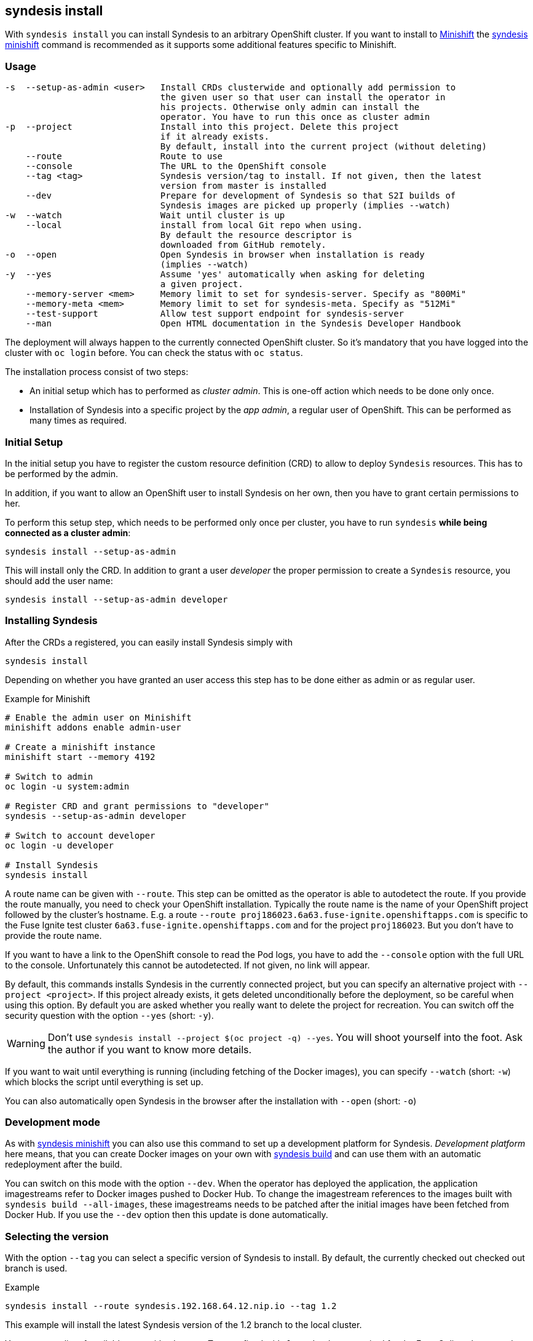 
[[syndesis-install]]
## syndesis install

With `syndesis install` you can install Syndesis to an arbitrary OpenShift cluster.
If you want to install to https://www.openshift.org/minishift/[Minishift] the <<syndesis-minishift,syndesis minishift>> command is recommended as it supports some additional features specific to Minishift.

[[syndesis-install-usage]]
### Usage

[source,indent=0,subs="verbatim,quotes"]
----
-s  --setup-as-admin <user>   Install CRDs clusterwide and optionally add permission to
                              the given user so that user can install the operator in
                              his projects. Otherwise only admin can install the
                              operator. You have to run this once as cluster admin
-p  --project                 Install into this project. Delete this project
                              if it already exists.
                              By default, install into the current project (without deleting)
    --route                   Route to use
    --console                 The URL to the OpenShift console
    --tag <tag>               Syndesis version/tag to install. If not given, then the latest
                              version from master is installed
    --dev                     Prepare for development of Syndesis so that S2I builds of
                              Syndesis images are picked up properly (implies --watch)
-w  --watch                   Wait until cluster is up
    --local                   install from local Git repo when using.
                              By default the resource descriptor is
                              downloaded from GitHub remotely.
-o  --open                    Open Syndesis in browser when installation is ready
                              (implies --watch)
-y  --yes                     Assume 'yes' automatically when asking for deleting
                              a given project.
    --memory-server <mem>     Memory limit to set for syndesis-server. Specify as "800Mi"
    --memory-meta <mem>       Memory limit to set for syndesis-meta. Specify as "512Mi"
    --test-support            Allow test support endpoint for syndesis-server
    --man                     Open HTML documentation in the Syndesis Developer Handbook
----

The deployment will always happen to the currently connected OpenShift cluster.
So it's mandatory that you have logged into the cluster with `oc login` before.
You can check the status with `oc status`.

The installation process consist of two steps:

* An initial setup which has to performed as _cluster admin_. This is one-off action which needs to be done only once.
* Installation of Syndesis into a specific project by the _app admin_, a regular user of OpenShift. This can be performed as many times as required.

### Initial Setup

In the initial setup you have to register the custom resource definition (CRD) to allow to deploy `Syndesis` resources.
This has to be performed by the admin.

In addition, if you want to allow an OpenShift user to install Syndesis on her own, then you have to grant certain permissions to her.

To perform this setup step, which needs to be performed only once per cluster, you have to run `syndesis` **while being connected as a cluster admin**:

[source,bash,indent=0,subs="verbatim,quotes"]
----
syndesis install --setup-as-admin
----

This will install only the CRD. In addition to grant a user _developer_ the proper permission to create a `Syndesis` resource, you should add the user name:

[source,bash,indent=0,subs="verbatim,quotes"]
----
syndesis install --setup-as-admin developer
----

### Installing Syndesis

After the CRDs a registered, you can easily install Syndesis simply with

[source,bash,indent=0,subs="verbatim,quotes"]
----
syndesis install
----

Depending on whether you have granted an user access this step has to be done either as admin or as regular user.

.Example for Minishift
[source,bash,indent=0,subs="verbatim,quotes"]
----
# Enable the admin user on Minishift
minishift addons enable admin-user

# Create a minishift instance
minishift start --memory 4192

# Switch to admin
oc login -u system:admin

# Register CRD and grant permissions to "developer"
syndesis --setup-as-admin developer

# Switch to account developer
oc login -u developer

# Install Syndesis
syndesis install
----


A route name can be given with `--route`.
This step can be omitted as the operator is able to autodetect the route.
If you provide the route manually, you need to check your OpenShift installation.
Typically the route name is the name of your OpenShift project followed by the cluster's hostname.
E.g. a route `--route proj186023.6a63.fuse-ignite.openshiftapps.com` is specific to the Fuse Ignite test cluster `6a63.fuse-ignite.openshiftapps.com` and for the project `proj186023`.
But you don't have to provide the route name.

If you want to have a link to the OpenShift console to read the Pod logs, you have to add the `--console` option with the full URL to the console.
Unfortunately this cannot be autodetected.
If not given, no link will appear.

By default, this commands installs Syndesis in the currently connected project, but you can specify an alternative project with `--project <project>`.
If this project already exists, it gets deleted unconditionally before the deployment, so be careful when using this option.
By default you are asked whether you really want to delete the project for recreation.
You can switch off the security question with the option `--yes` (short: `-y`).

WARNING: Don't use `syndesis install --project $(oc project -q) --yes`. You will shoot yourself into the foot. Ask the author if you want to know more details.

If you want to wait until everything is running (including fetching of the Docker images), you can specify `--watch` (short: `-w`) which blocks the script until everything is set up.

You can also automatically open Syndesis in the browser after the installation with `--open` (short: `-o`)

### Development mode

As with <<syndesis-minishift,syndesis minishift>> you can also use this command to set up a development platform for Syndesis.
_Development platform_ here means, that you can create Docker images on your own with <<syndesis-build,syndesis build>> and can use them with an automatic redeployment after the build.

You can switch on this mode with the option `--dev`.
When the operator has deployed the application, the application imagestreams refer to Docker images pushed to Docker Hub.
To change the imagestream references to the images built with `syndesis build --all-images`, these imagestreams needs to be patched after the initial images have been fetched from Docker Hub.
If you use the `--dev` option then this update is done automatically.

### Selecting the version

With the option `--tag` you can select a specific version of Syndesis to install.
By default, the currently checked out checked out branch is used.

.Example
[source,bash,indent=0,subs="verbatim,quotes"]
----
syndesis install --route syndesis.192.168.64.12.nip.io --tag 1.2
----

This example will install the latest Syndesis version of the 1.2 branch to the local cluster.

You can see a list of available tags with `git tag`.
Tags prefixed with `fuse-ignite` are suited for the Fuse Online cluster as those templates do not contain images streams themselves but refer to the image streams installed on this cluster.

### Quick installation

WARNING: The following scripts are not yet updated and probably don't work as expected. Please stay tuned.

If you only want to install Syndesis without developing for, there is even an easier without checking out Syndesis into a local Git repository.

You can directly use the standalone installation script https://raw.githubusercontent.com/syndesisio/syndesis/master/tools/bin/install-syndesis[syndesis-install] for installing Syndesis.
Just download this https://raw.githubusercontent.com/syndesisio/syndesis/master/tools/bin/install-syndesis[script], save it as "syndesis-install" and then call it with

[source,bash,indent=0,subs="verbatim,quotes"]
----
bash install-syndesis --route $(oc project -q).6a63.fuse-ignite.openshiftapps.com --open
----

Or, if you feel fancy (and trust us), then you can directly install the latest version of Syndesis by deleting and recreating the current project with a single line:

[source,bash,indent=0,subs="verbatim,quotes"]
----
bash <(curl -sL https://bit.ly/syndesis-install) -p $(oc project -q) -r $(oc project -q).6a63.fuse-ignite.openshiftapps.com -o
----

All you need is to have `bash`, `curl` and `oc` installed and you need to be connected to an OpenShift cluster.

Use `install-syndesis --help` for a list of options (which is a subset of `syndesis install` described above)
